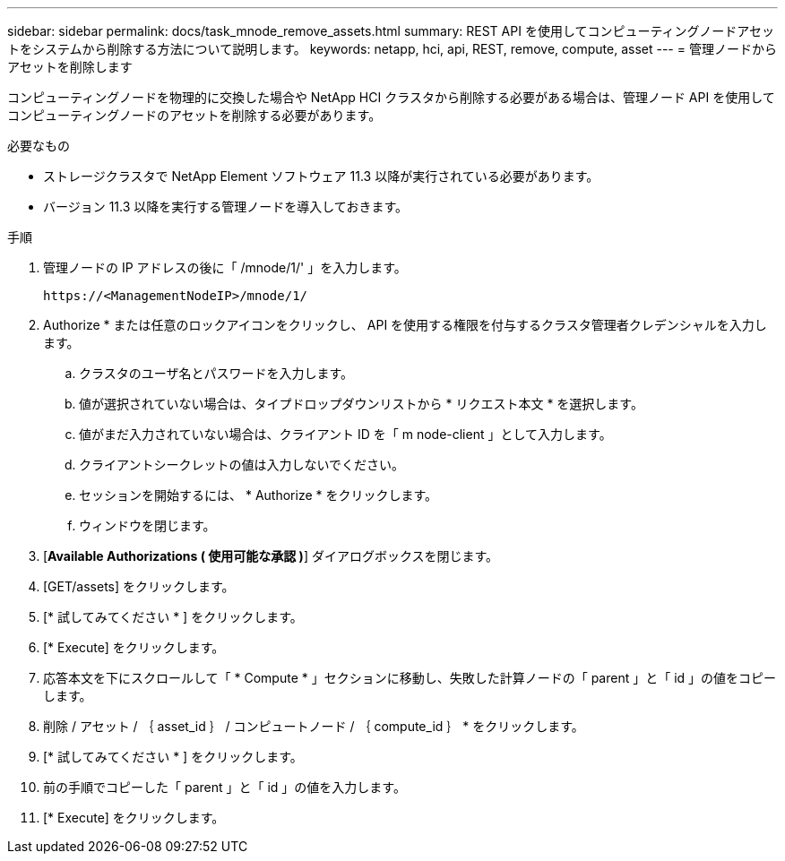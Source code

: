 ---
sidebar: sidebar 
permalink: docs/task_mnode_remove_assets.html 
summary: REST API を使用してコンピューティングノードアセットをシステムから削除する方法について説明します。 
keywords: netapp, hci, api, REST, remove, compute, asset 
---
= 管理ノードからアセットを削除します


[role="lead"]
コンピューティングノードを物理的に交換した場合や NetApp HCI クラスタから削除する必要がある場合は、管理ノード API を使用してコンピューティングノードのアセットを削除する必要があります。

.必要なもの
* ストレージクラスタで NetApp Element ソフトウェア 11.3 以降が実行されている必要があります。
* バージョン 11.3 以降を実行する管理ノードを導入しておきます。


.手順
. 管理ノードの IP アドレスの後に「 /mnode/1/' 」を入力します。
+
[listing]
----
https://<ManagementNodeIP>/mnode/1/
----
. Authorize * または任意のロックアイコンをクリックし、 API を使用する権限を付与するクラスタ管理者クレデンシャルを入力します。
+
.. クラスタのユーザ名とパスワードを入力します。
.. 値が選択されていない場合は、タイプドロップダウンリストから * リクエスト本文 * を選択します。
.. 値がまだ入力されていない場合は、クライアント ID を「 m node-client 」として入力します。
.. クライアントシークレットの値は入力しないでください。
.. セッションを開始するには、 * Authorize * をクリックします。
.. ウィンドウを閉じます。


. [*Available Authorizations ( 使用可能な承認 )*] ダイアログボックスを閉じます。
. [GET/assets] をクリックします。
. [* 試してみてください * ] をクリックします。
. [* Execute] をクリックします。
. 応答本文を下にスクロールして「 * Compute * 」セクションに移動し、失敗した計算ノードの「 parent 」と「 id 」の値をコピーします。
. 削除 / アセット / ｛ asset_id ｝ / コンピュートノード / ｛ compute_id ｝ * をクリックします。
. [* 試してみてください * ] をクリックします。
. 前の手順でコピーした「 parent 」と「 id 」の値を入力します。
. [* Execute] をクリックします。

